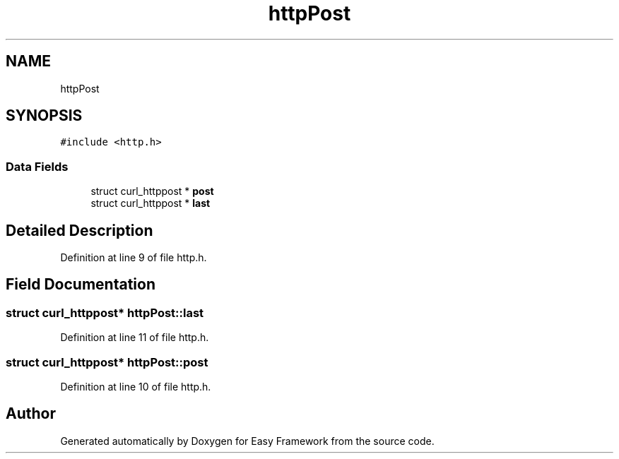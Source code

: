 .TH "httpPost" 3 "Thu Apr 23 2020" "Version 0.4.5" "Easy Framework" \" -*- nroff -*-
.ad l
.nh
.SH NAME
httpPost
.SH SYNOPSIS
.br
.PP
.PP
\fC#include <http\&.h>\fP
.SS "Data Fields"

.in +1c
.ti -1c
.RI "struct curl_httppost * \fBpost\fP"
.br
.ti -1c
.RI "struct curl_httppost * \fBlast\fP"
.br
.in -1c
.SH "Detailed Description"
.PP 
Definition at line 9 of file http\&.h\&.
.SH "Field Documentation"
.PP 
.SS "struct curl_httppost* httpPost::last"

.PP
Definition at line 11 of file http\&.h\&.
.SS "struct curl_httppost* httpPost::post"

.PP
Definition at line 10 of file http\&.h\&.

.SH "Author"
.PP 
Generated automatically by Doxygen for Easy Framework from the source code\&.
